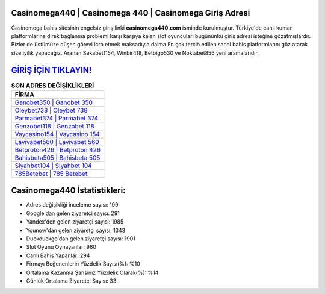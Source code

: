 ﻿Casinomega440 | Casinomega 440 | Casinomega Giriş Adresi
===================================

.. image:: images/casinomega-giris.jpg
   :width: 600
   
Casinomega bahis sitesinin engelsiz giriş linki **casinomega440.com** isminde kurulmuştur. Türkiye'de canlı kumar platformlarına direk bağlanma problemi karşı karşıya kalan slot oyuncuları bugününkü giriş adresi isteğine gözatmışlardır. Bizler de üstümüze düşen görevi icra etmek maksadıyla daima En çok tercih edilen sanal bahis platformlarını göz atarak size iyilik yapacağız. Aranan Sekabet1154, Winbir418, Betbigo530 ve Noktabet856 yeni aramalarıdır.

`GİRİŞ İÇİN TIKLAYIN! <https://uclck.me/gonow>`_
==============

.. list-table:: **SON ADRES DEĞİŞİKLİKLERİ**
   :widths: 100
   :header-rows: 1

   * - FİRMA
   * - `Ganobet350 | Ganobet 350 <ganobet350-ganobet-350-ganobet-giris-adresi.html>`_
   * - `Oleybet738 | Oleybet 738 <oleybet738-oleybet-738-oleybet-giris-adresi.html>`_
   * - `Parmabet374 | Parmabet 374 <parmabet374-parmabet-374-parmabet-giris-adresi.html>`_	 
   * - `Genzobet118 | Genzobet 118 <genzobet118-genzobet-118-genzobet-giris-adresi.html>`_	 
   * - `Vaycasino154 | Vaycasino 154 <vaycasino154-vaycasino-154-vaycasino-giris-adresi.html>`_ 
   * - `Lavivabet560 | Lavivabet 560 <lavivabet560-lavivabet-560-lavivabet-giris-adresi.html>`_
   * - `Betproton426 | Betproton 426 <betproton426-betproton-426-betproton-giris-adresi.html>`_	 
   * - `Bahisbeta505 | Bahisbeta 505 <bahisbeta505-bahisbeta-505-bahisbeta-giris-adresi.html>`_
   * - `Siyahbet104 | Siyahbet 104 <siyahbet104-siyahbet-104-siyahbet-giris-adresi.html>`_
   * - `785Betebet | 785 Betebet <785betebet-785-betebet-betebet-giris-adresi.html>`_
	 
Casinomega440 İstatistikleri:
===================================	 
* Adres değişikliği inceleme sayısı: 199
* Google'dan gelen ziyaretçi sayısı: 291
* Yandex'den gelen ziyaretçi sayısı: 1985
* Younow'dan gelen ziyaretçi sayısı: 1343
* Duckduckgo'dan gelen ziyaretçi sayısı: 1901
* Slot Oyunu Oynayanlar: 960
* Canlı Bahis Yapanlar: 294
* Firmayı Beğenenlerin Yüzdelik Sayısı(%): %10
* Ortalama Kazanma Şansınız Yüzdelik Olarak(%): %14
* Günlük Ortalama Ziyaretçi Sayısı: 33
